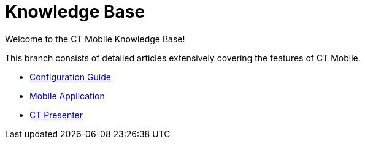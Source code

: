 = Knowledge Base

Welcome to the CT Mobile Knowledge Base!

This branch consists of detailed articles extensively covering the
features of CT Mobile.

* link:android/configuration-guide[Configuration Guide]
* link:android/mobile-application[Mobile Application]
* link:android/ct-presenter[CT Presenter]
